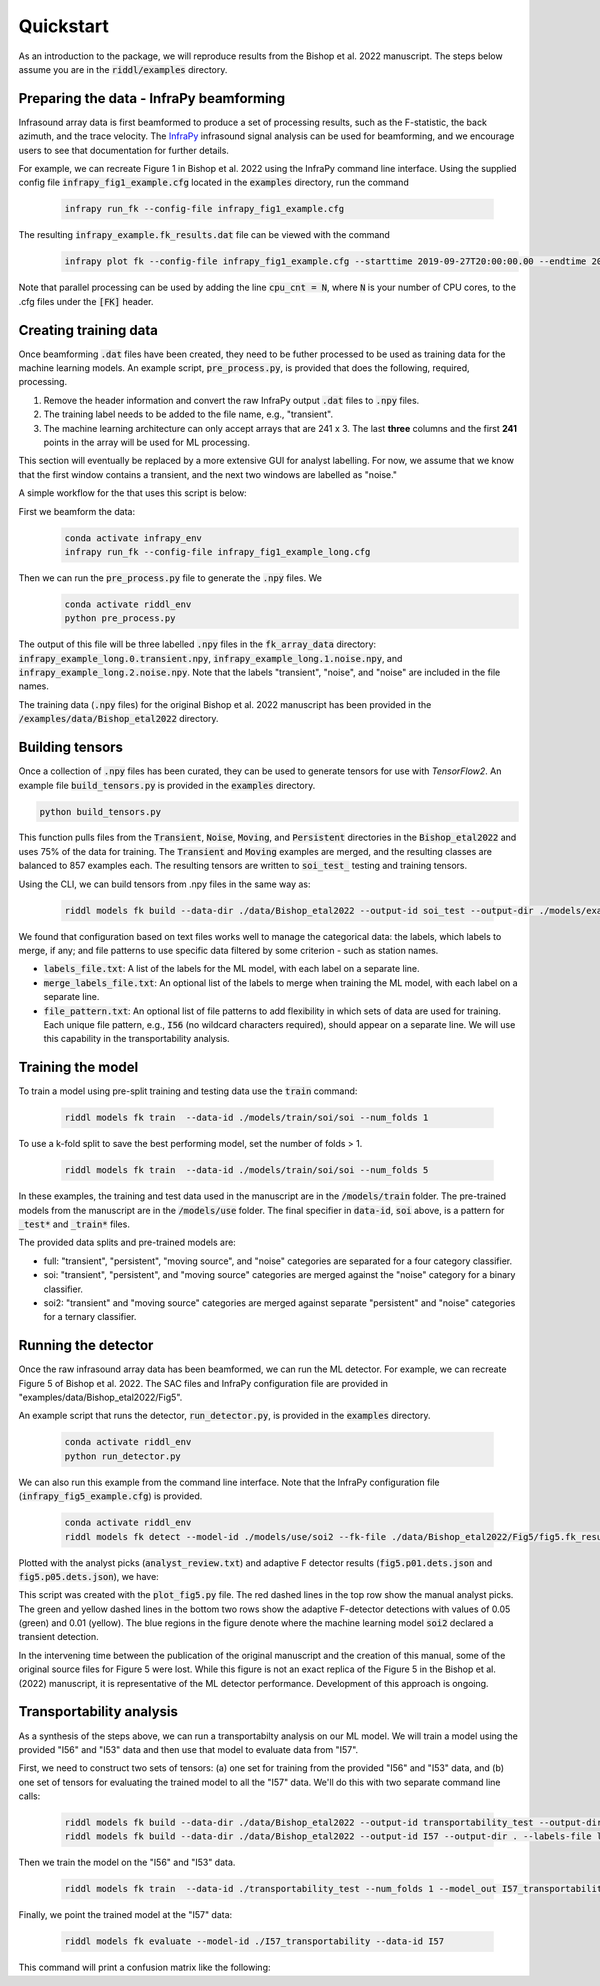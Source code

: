.. _quickstart:

==========
Quickstart
==========

As an introduction to the package, we will reproduce results from the Bishop et al. 2022 manuscript.
The steps below assume you are in the :code:`riddl/examples` directory.

-------------------------------------------
Preparing the data - InfraPy beamforming
-------------------------------------------
Infrasound array data is first beamformed to produce a set of processing results, such as the F-statistic, the back azimuth, and the trace velocity.
The `InfraPy <https://github.com/LANL-Seismoacoustics/infrapy>`_ infrasound signal analysis can be used for beamforming, and we encourage users to see that documentation for further details.

For example, we can recreate Figure 1 in Bishop et al. 2022 using the InfraPy command line interface. Using the supplied config file :code:`infrapy_fig1_example.cfg` located in the :code:`examples` directory,
run the command
    .. code-block:: bash

        infrapy run_fk --config-file infrapy_fig1_example.cfg


The resulting :code:`infrapy_example.fk_results.dat` file can be viewed with the command
    .. code-block:: bash

        infrapy plot fk --config-file infrapy_fig1_example.cfg --starttime 2019-09-27T20:00:00.00 --endtime 2019-09-27T20:20:00.00

.. image:: _static/_images/fk_example_result.png
    :width: 1200px
    :align: center

Note that parallel processing can be used by adding the line :code:`cpu_cnt = N`, where :code:`N` is your number of CPU cores, to the .cfg files under the :code:`[FK]` header.


---------------------------
Creating training data
---------------------------

Once beamforming :code:`.dat` files have been created, they need to be futher processed to be used as training data for the machine learning models. 
An example script, :code:`pre_process.py`, is provided that does the following, required, processing.

1. Remove the header information and convert the raw InfraPy output :code:`.dat` files to :code:`.npy` files.

2. The training label needs to be added to the file name, e.g., "transient".

3. The machine learning architecture can only accept arrays that are 241 x 3. The last **three** columns and the first **241** points in the array will be used for ML processing.

This section will eventually be replaced by a more extensive GUI for analyst labelling. For now, we assume that we know that the first window contains a transient, and the next two windows are labelled as "noise."

A simple workflow for the that uses this script is below:

First we beamform the data:
    .. code-block:: bash

        conda activate infrapy_env
        infrapy run_fk --config-file infrapy_fig1_example_long.cfg


Then we can run the :code:`pre_process.py` file to generate the :code:`.npy` files. We 
    .. code-block:: bash

        conda activate riddl_env
        python pre_process.py

The output of this file will be three labelled :code:`.npy` files in the :code:`fk_array_data` directory: :code:`infrapy_example_long.0.transient.npy`, :code:`infrapy_example_long.1.noise.npy`, and :code:`infrapy_example_long.2.noise.npy`.
Note that the labels "transient", "noise", and "noise" are included in the file names.

The training data (:code:`.npy` files) for the original Bishop et al. 2022 manuscript has been provided in the :code:`/examples/data/Bishop_etal2022` directory.

---------------------------
Building tensors
---------------------------
Once a collection of :code:`.npy` files has been curated, they can be used to generate tensors for use with `TensorFlow2`.
An example file :code:`build_tensors.py` is provided in the :code:`examples` directory.

.. code-block:: bash

    python build_tensors.py

This function pulls files from the :code:`Transient`, :code:`Noise`, :code:`Moving`, and :code:`Persistent` directories in the :code:`Bishop_etal2022` and uses 75\% of the data for training.
The :code:`Transient` and :code:`Moving` examples are merged, and the resulting classes are balanced to 857 examples each. The resulting tensors are written to
:code:`soi_test_` testing and training tensors.

Using the CLI, we can build tensors from .npy files in the same way as:

    .. code-block:: bash

        riddl models fk build --data-dir ./data/Bishop_etal2022 --output-id soi_test --output-dir ./models/example --labels-file labels_file.txt --merge-labels-file merge_labels_file.txt

We found that configuration based on text files works well to manage the categorical data: the labels, which labels to merge, if any; and file patterns to use specific data filtered by some criterion - such as station names.

* :code:`labels_file.txt`: A list of the labels for the ML model, with each label on a separate line.

* :code:`merge_labels_file.txt`: An optional list of the labels to merge when training the ML model, with each label on a separate line.

* :code:`file_pattern.txt`: An optional list of file patterns to add flexibility in which sets of data are used for training. Each unique file pattern, e.g., :code:`I56` (no wildcard characters required), should appear on a separate line. We will use this capability in the transportability analysis.

---------------------------
Training the model
---------------------------
To train a model using pre-split training and testing data use the :code:`train` command:

    .. code-block:: bash

      riddl models fk train  --data-id ./models/train/soi/soi --num_folds 1

To use a k-fold split to save the best performing model, set the number of folds > 1.

    .. code-block:: bash

      riddl models fk train  --data-id ./models/train/soi/soi --num_folds 5

In these examples, the training and test data used in the manuscript are in the :code:`/models/train` folder. The pre-trained models from the manuscript are in the :code:`/models/use` folder.
The final specifier in :code:`data-id`, :code:`soi` above, is a pattern for :code:`_test*` and :code:`_train*` files.

The provided data splits and pre-trained models are:

* full: "transient", "persistent", "moving source", and "noise" categories are separated for a four category classifier.

* soi: "transient", "persistent", and "moving source" categories are merged against the "noise" category for a binary classifier.

* soi2: "transient" and "moving source" categories are merged against separate "persistent" and "noise" categories for a ternary classifier.

---------------------------
Running the detector
---------------------------

Once the raw infrasound array data has been beamformed, we can run the ML detector.
For example, we can recreate Figure 5 of Bishop et al. 2022. The SAC files and InfraPy configuration file are provided in "examples/data/Bishop_etal2022/Fig5".


An example script that runs the detector, :code:`run_detector.py`, is provided in the :code:`examples` directory.
    
    .. code-block:: bash

        conda activate riddl_env
        python run_detector.py


.. image:: _static/_images/Fig5_direct.png
    :width: 1200px
    :align: center

We can also run this example from the command line interface. Note that the InfraPy configuration file (:code:`infrapy_fig5_example.cfg`) is provided.
    
    .. code-block:: bash

        conda activate riddl_env
        riddl models fk detect --model-id ./models/use/soi2 --fk-file ./data/Bishop_etal2022/Fig5/fig5.fk_results.dat


Plotted with the analyst picks (:code:`analyst_review.txt`) and adaptive F detector results (:code:`fig5.p01.dets.json` and :code:`fig5.p05.dets.json`), we have:

.. image:: _static/_images/SOI_I53_10032019_ML.png
    :width: 1200px
    :align: center

This script was created with the :code:`plot_fig5.py` file. The red dashed lines in the top row show the manual analyst picks. The green and yellow dashed lines in
the bottom two rows show the adaptive F-detector detections with values of 0.05 (green) and 0.01 (yellow). The blue regions in the figure denote where the machine learning model
:code:`soi2` declared a transient detection. 

In the intervening time between the publication of the original manuscript and the creation of this manual, some of the original source files for Figure 5 were lost.
While this figure is not an exact replica of the Figure 5 in the Bishop et al. (2022) manuscript, it is representative of the ML detector performance. Development of
this approach is ongoing.


---------------------------
Transportability analysis
---------------------------
As a synthesis of the steps above, we can run a transportabilty analysis on our ML model. We will train a model using the provided "I56" and "I53" data and then use that model to evaluate data from "I57".

First, we need to construct two sets of tensors: (a) one set for training from the provided  "I56" and "I53" data, and (b) one set of tensors for evaluating the trained model to all the "I57" data.
We'll do this with two separate command line calls:

    .. code-block:: bash

      riddl models fk build --data-dir ./data/Bishop_etal2022 --output-id transportability_test --output-dir . --labels-file labels_file.txt --merge-labels-file merge_labels_file.txt --file_pattern pattern_file.txt
      riddl models fk build --data-dir ./data/Bishop_etal2022 --output-id I57 --output-dir . --labels-file labels_file.txt --test-fraction 0.0 --merge-labels-file merge_labels_file.txt --file_pattern pattern_file2.txt


Then we train the model on the "I56" and "I53" data.

    .. code-block:: bash

      riddl models fk train  --data-id ./transportability_test --num_folds 1 --model_out I57_transportability

Finally, we point the trained model at the "I57" data:

    .. code-block:: bash

      riddl models fk evaluate --model-id ./I57_transportability --data-id I57

This command will print a confusion matrix like the following:

